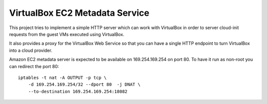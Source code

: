VirtualBox EC2 Metadata Service
===============================

.. image:: https://travis-ci.org/adiroiban/vbox-ec2-md.svg?branch=master
    :target: https://travis-ci.org/adiroiban/vbox-ec2-md

This project tries to implement a simple HTTP server which can work with
VirtualBox in order to server cloud-init requests from the guest VMs
executed using VirtualBox.

It also provides a proxy for the VirtualBox Web Service so that you can
have a single HTTP endpoint to turn VirtualBox into a cloud provider.

Amazon EC2 metadata server is expected to be available on 169.254.169.254 on
port 80. To have it run as non-root you can redirect the port 80::

    iptables -t nat -A OUTPUT -p tcp \
        -d 169.254.169.254/32 --dport 80  -j DNAT \
        --to-destination 169.254.169.254:18082
